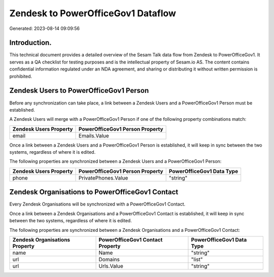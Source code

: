 ===================================
Zendesk to PowerOfficeGov1 Dataflow
===================================

Generated: 2023-08-14 09:09:56

Introduction.
------------

This technical document provides a detailed overview of the Sesam Talk data flow from Zendesk to PowerOfficeGov1. It serves as a QA checklist for testing purposes and is the intellectual property of Sesam.io AS. The content contains confidential information regulated under an NDA agreement, and sharing or distributing it without written permission is prohibited.

Zendesk Users to PowerOfficeGov1 Person
---------------------------------------
Before any synchronization can take place, a link between a Zendesk Users and a PowerOfficeGov1 Person must be established.

A Zendesk Users will merge with a PowerOfficeGov1 Person if one of the following property combinations match:

.. list-table::
   :header-rows: 1

   * - Zendesk Users Property
     - PowerOfficeGov1 Person Property
   * - email
     - Emails.Value

Once a link between a Zendesk Users and a PowerOfficeGov1 Person is established, it will keep in sync between the two systems, regardless of where it is edited.

The following properties are synchronized between a Zendesk Users and a PowerOfficeGov1 Person:

.. list-table::
   :header-rows: 1

   * - Zendesk Users Property
     - PowerOfficeGov1 Person Property
     - PowerOfficeGov1 Data Type
   * - phone
     - PrivatePhones.Value
     - "string"


Zendesk Organisations to PowerOfficeGov1 Contact
------------------------------------------------
Every Zendesk Organisations will be synchronized with a PowerOfficeGov1 Contact.

Once a link between a Zendesk Organisations and a PowerOfficeGov1 Contact is established, it will keep in sync between the two systems, regardless of where it is edited.

The following properties are synchronized between a Zendesk Organisations and a PowerOfficeGov1 Contact:

.. list-table::
   :header-rows: 1

   * - Zendesk Organisations Property
     - PowerOfficeGov1 Contact Property
     - PowerOfficeGov1 Data Type
   * - name
     - Name
     - "string"
   * - url
     - Domains
     - "list"
   * - url
     - Urls.Value
     - "string"

